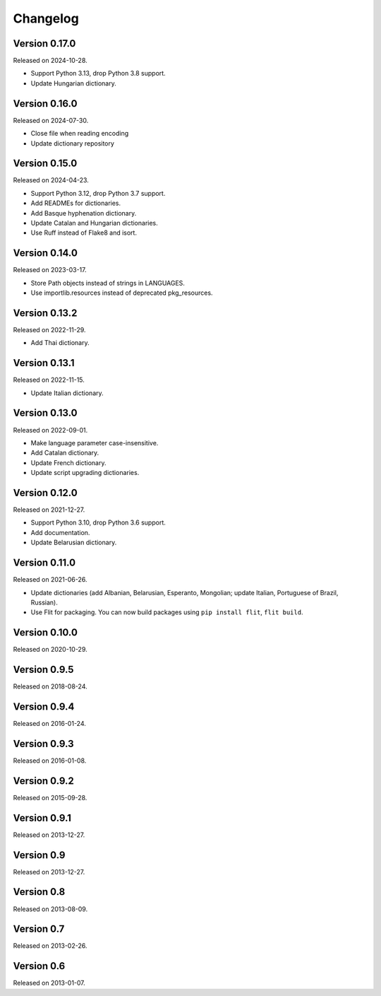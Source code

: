 Changelog
=========


Version 0.17.0
--------------

Released on 2024-10-28.

* Support Python 3.13, drop Python 3.8 support.
* Update Hungarian dictionary.


Version 0.16.0
--------------

Released on 2024-07-30.

* Close file when reading encoding
* Update dictionary repository


Version 0.15.0
--------------

Released on 2024-04-23.

* Support Python 3.12, drop Python 3.7 support.
* Add READMEs for dictionaries.
* Add Basque hyphenation dictionary.
* Update Catalan and Hungarian dictionaries.
* Use Ruff instead of Flake8 and isort.


Version 0.14.0
--------------

Released on 2023-03-17.

* Store Path objects instead of strings in LANGUAGES.
* Use importlib.resources instead of deprecated pkg_resources.


Version 0.13.2
--------------

Released on 2022-11-29.

* Add Thai dictionary.


Version 0.13.1
--------------

Released on 2022-11-15.

* Update Italian dictionary.


Version 0.13.0
--------------

Released on 2022-09-01.

* Make language parameter case-insensitive.
* Add Catalan dictionary.
* Update French dictionary.
* Update script upgrading dictionaries.


Version 0.12.0
--------------

Released on 2021-12-27.

* Support Python 3.10, drop Python 3.6 support.
* Add documentation.
* Update Belarusian dictionary.


Version 0.11.0
--------------

Released on 2021-06-26.

* Update dictionaries (add Albanian, Belarusian, Esperanto, Mongolian; update
  Italian, Portuguese of Brazil, Russian).
* Use Flit for packaging. You can now build packages using ``pip install
  flit``, ``flit build``.


Version 0.10.0
--------------

Released on 2020-10-29.


Version 0.9.5
-------------

Released on 2018-08-24.


Version 0.9.4
-------------

Released on 2016-01-24.


Version 0.9.3
-------------

Released on 2016-01-08.


Version 0.9.2
-------------

Released on 2015-09-28.


Version 0.9.1
-------------

Released on 2013-12-27.


Version 0.9
-----------

Released on 2013-12-27.


Version 0.8
-----------

Released on 2013-08-09.


Version 0.7
-----------

Released on 2013-02-26.


Version 0.6
-----------

Released on 2013-01-07.
